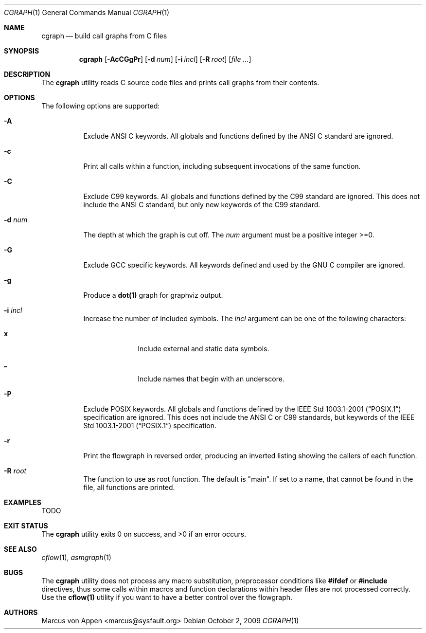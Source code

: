 .\"-
.\" Copyright (c) 2007-2009, Marcus von Appen
.\" All rights reserved.
.\" 
.\" Redistribution and use in source and binary forms, with or without
.\" modification, are permitted provided that the following conditions
.\" are met:
.\" 1. Redistributions of source code must retain the above copyright
.\"    notice, this list of conditions and the following disclaimer 
.\"    in this position and unchanged.
.\" 2. Redistributions in binary form must reproduce the above copyright
.\"    notice, this list of conditions and the following disclaimer in the
.\"    documentation and/or other materials provided with the distribution.
.\"
.\" THIS SOFTWARE IS PROVIDED BY THE AUTHOR ``AS IS'' AND ANY EXPRESS OR
.\" IMPLIED WARRANTIES, INCLUDING, BUT NOT LIMITED TO, THE IMPLIED WARRANTIES
.\" OF MERCHANTABILITY AND FITNESS FOR A PARTICULAR PURPOSE ARE DISCLAIMED.
.\" IN NO EVENT SHALL THE AUTHOR BE LIABLE FOR ANY DIRECT, INDIRECT,
.\" INCIDENTAL, SPECIAL, EXEMPLARY, OR CONSEQUENTIAL DAMAGES (INCLUDING, BUT
.\" NOT LIMITED TO, PROCUREMENT OF SUBSTITUTE GOODS OR SERVICES; LOSS OF USE,
.\" DATA, OR PROFITS; OR BUSINESS INTERRUPTION) HOWEVER CAUSED AND ON ANY
.\" THEORY OF LIABILITY, WHETHER IN CONTRACT, STRICT LIABILITY, OR TORT
.\" (INCLUDING NEGLIGENCE OR OTHERWISE) ARISING IN ANY WAY OUT OF THE USE OF
.\" THIS SOFTWARE, EVEN IF ADVISED OF THE POSSIBILITY OF SUCH DAMAGE.
.\"
.\" $FreeBSD$
.\"
.Dd October 2, 2009
.Dt CGRAPH 1
.Os
.Sh NAME
.Nm cgraph
.Nd build call graphs from C files
.Sh SYNOPSIS
.Nm
.Op Fl AcCGgPr
.Op Fl d Ar num
.Op Fl i Ar incl
.Op Fl R Ar root
.Op Ar
.Sh DESCRIPTION
The
.Nm
utility reads C source code files and prints call graphs from their
contents.
.Sh OPTIONS
The following options are supported:
.Bl -tag -width indent
.It Fl A
Exclude ANSI C keywords. All globals and functions defined by the ANSI C
standard are ignored.
.It Fl c
Print all calls within a function, including subsequent invocations of
the same function.
.It Fl C
Exclude C99 keywords. All globals and functions defined by the C99
standard are ignored. This does not include the ANSI C standard, but
only new keywords of the C99 standard.
.It Fl d Ar num
The depth at which the graph is cut off. The
.Ar num
argument must be a positive integer >=0.
.It Fl G
Exclude GCC specific keywords. All keywords defined and used by the GNU
C compiler are ignored.
.It Fl g
Produce a
.Cm dot(1)
graph for graphviz output.
.It Fl i Ar incl
Increase the number of included symbols. The
.Ar incl
argument can be one of the following characters:
.Bl -tag -offset indent -width ".Li 10"
.It Li x
Include external and static data symbols.
.It Li _
Include names that begin with an underscore.
.El
.It Fl P
Exclude POSIX keywords. All globals and functions defined by the
.St -p1003.1-2001 specification are ignored. This does not include the
ANSI C or C99 standards, but keywords of the
.St -p1003.1-2001 specification.
.It Fl r
Print the flowgraph in reversed order, producing an inverted listing
showing the callers of each function.
.It Fl R Ar root
The function to use as root function. The default is "main". If set to a
name, that cannot be found in the file, all functions are printed.
.El
.Sh EXAMPLES
TODO
.Sh EXIT STATUS
.Ex -std
.Sh SEE ALSO
.Xr cflow 1 ,
.Xr asmgraph 1
.\".Xr lexgraph 1 ,
.\".Xr yaccgraph 1
.Sh BUGS
The
.Nm
utility does not process any macro substitution, preprocessor conditions
like
.Cm #ifdef
or
.Cm #include
directives, thus some calls within macros and function declarations
within header files are not processed correctly. Use the
.Cm cflow(1)
utility if you want to have a better control over the flowgraph.
.Sh AUTHORS
.An Marcus von Appen Aq marcus@sysfault.org
